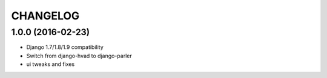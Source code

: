 CHANGELOG
=========

1.0.0 (2016-02-23)
------------------

* Django 1.7/1.8/1.9 compatibility
* Switch from django-hvad to django-parler
* ui tweaks and fixes
